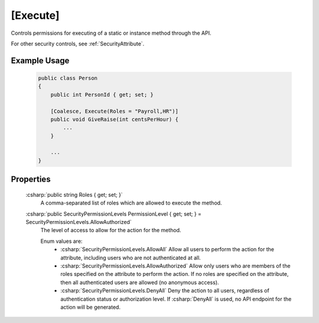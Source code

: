 
.. _ExecuteAttribute:

[Execute]
=========

Controls permissions for executing of a static or instance method through the API.

For other security controls, see :ref:`SecurityAttribute`.

Example Usage
-------------

    .. code-block:: c#

        public class Person
        {
            public int PersonId { get; set; }
            
            [Coalesce, Execute(Roles = "Payroll,HR")]
            public void GiveRaise(int centsPerHour) {
                ...
            }

            ...
        }


Properties
----------

    :csharp:`public string Roles { get; set; }`
        A comma-separated list of roles which are allowed to execute the method.

    :csharp:`public SecurityPermissionLevels PermissionLevel { get; set; } = SecurityPermissionLevels.AllowAuthorized`
        The level of access to allow for the action for the method.

        Enum values are:
            - :csharp:`SecurityPermissionLevels.AllowAll` Allow all users to perform the action for the attribute, including users who are not authenticated at all.
            - :csharp:`SecurityPermissionLevels.AllowAuthorized` Allow only users who are members of the roles specified on the attribute to perform the action. If no roles are specified on the attribute, then all authenticated users are allowed (no anonymous access). 
            - :csharp:`SecurityPermissionLevels.DenyAll` Deny the action to all users, regardless of authentication status or authorization level. If :csharp:`DenyAll` is used, no API endpoint for the action will be generated.